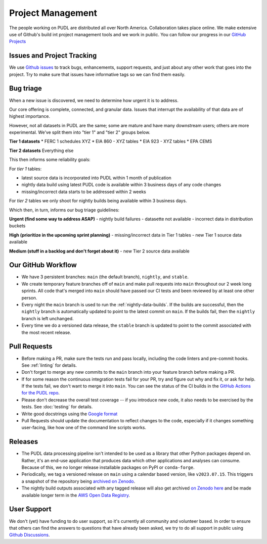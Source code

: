 ===============================================================================
Project Management
===============================================================================

The people working on PUDL are distributed all over North America. Collaboration takes
place online. We make extensive use of Github's build int project management tools and
we work in public. You can follow our progress in our
`GitHub Projects <https://github.com/orgs/catalyst-cooperative/projects/9>`__

-------------------------------------------------------------------------------
Issues and Project Tracking
-------------------------------------------------------------------------------
We use `Github issues <https://github.com/catalyst-cooperative/pudl/issues>`__ to
track bugs, enhancements, support requests, and just about any other work that goes
into the project. Try to make sure that issues have informative tags so we can find
them easily.


-------------------------------------------------------------------------------
Bug triage
-------------------------------------------------------------------------------

When a new issue is discovered, we need to determine how urgent it is to
address.

Our core offering is complete, connected, and granular data. Issues that
interrupt the availability of that data are of highest importance.

However, not all datasets in PUDL are the same; some are mature and have many
downstream users; others are more experimental. We've split them into "tier 1"
and "tier 2" groups below.

**Tier 1 datasets**
* FERC 1 schedules XYZ
* EIA 860 - XYZ tables
* EIA 923 - XYZ tables
* EPA CEMS

**Tier 2 datasets**
Everything else

This then informs some reliability goals:

For *tier 1* tables:

- latest source data is incorporated into PUDL within 1 month of publication
- nightly data build using latest PUDL code is available within 3 business days of any code changes
- missing/incorrect data starts to be addressed within 2 weeks

For *tier 2* tables we only shoot for nightly builds being available within 3 business days.

Which then, in turn, informs our bug triage guidelines:

**Urgent (find some way to address ASAP)**
- nightly build failures
- datasette not available
- incorrect data in distribution buckets

**High (prioritize in the upcoming sprint planning)**
- missing/incorrect data in Tier 1 tables
- new Tier 1 source data available

**Medium (stuff in a backlog and don't forget about it)**
- new Tier 2 source data available

-------------------------------------------------------------------------------
Our GitHub Workflow
-------------------------------------------------------------------------------

* We have 3 persistent branches: ``main`` (the default branch), ``nightly``, and
  ``stable``.
* We create temporary feature branches off of ``main`` and make pull requests into
  ``main`` throughout our 2 week long sprints. All code that's merged into ``main``
  should have passed our CI tests and been reviewed by at least one other person.
* Every night the ``main`` branch is used to run the :ref:`nightly-data-builds`. If the
  builds are successful, then the ``nightly`` branch is automatically updated to point
  to the latest commit on ``main``. If the builds fail, then the ``nightly`` branch is
  left unchanged.
* Every time we do a versioned data release, the ``stable`` branch is updated to point
  to the commit associated with the most recent release.

-------------------------------------------------------------------------------
Pull Requests
-------------------------------------------------------------------------------

* Before making a PR, make sure the tests run and pass locally, including the
  code linters and pre-commit hooks. See :ref:`linting` for details.
* Don't forget to merge any new commits to the ``main`` branch into your feature
  branch before making a PR.
* If for some reason the continuous integration tests fail for your PR, try and
  figure out why and fix it, or ask for help. If the tests fail, we don't want
  to merge it into ``main``. You can see the status of the CI builds in the
  `GitHub Actions for the PUDL repo
  <https://github.com/catalyst-cooperative/pudl/actions>`__.
* Please don't decrease the overall test coverage -- if you introduce new code,
  it also needs to be exercised by the tests. See :doc:`testing` for
  details.
* Write good docstrings using the `Google format
  <https://www.sphinx-doc.org/en/master/usage/extensions/example_google.html#example-google>`__
* Pull Requests should update the documentation to reflect changes to the
  code, especially if it changes something user-facing, like how one of the
  command line scripts works.

-------------------------------------------------------------------------------
Releases
-------------------------------------------------------------------------------

* The PUDL data processing pipeline isn't intended to be used as a library that other
  Python packages depend on. Rather, it's an end-use application that produces data
  which other applications and analyses can consume. Because of this, we no longer
  release installable packages on PyPI or ``conda-forge``.
* Periodically, we tag a versioned release on ``main`` using a calendar based version,
  like ``v2023.07.15``. This triggers a snapshot of the repository being
  `archived on Zenodo <https://zenodo.org/doi/10.5281/zenodo.3404014>`__.
* The nightly build outputs associated with any tagged release will also get archived
  `on Zenodo here <https://zenodo.org/doi/10.5281/zenodo.3653158>`__
  and be made available longer term in the
  `AWS Open Data Registry <https://registry.opendata.aws/catalyst-cooperative-pudl/>`__.

-------------------------------------------------------------------------------
User Support
-------------------------------------------------------------------------------
We don't (yet) have funding to do user support, so it's currently all community
and volunteer based. In order to ensure that others can find the answers to
questions that have already been asked, we try to do all support in public
using `Github Discussions <https://github.com/orgs/catalyst-cooperative/discussions>`__.
